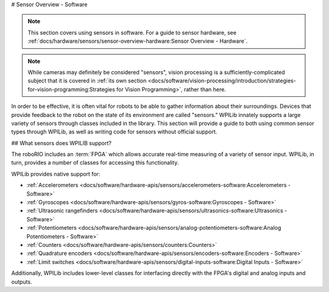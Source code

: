 # Sensor Overview - Software

.. note:: This section covers using sensors in software.  For a guide to sensor hardware, see :ref:`docs/hardware/sensors/sensor-overview-hardware:Sensor Overview - Hardware`.

.. note:: While cameras may definitely be considered "sensors", vision processing is a sufficiently-complicated subject that it is covered in :ref:`its own section <docs/software/vision-processing/introduction/strategies-for-vision-programming:Strategies for Vision Programming>`, rather than here.

In order to be effective, it is often vital for robots to be able to gather information about their surroundings.  Devices that provide feedback to the robot on the state of its environment are called "sensors."  WPILib innately supports a large variety of sensors through classes included in the library.  This section will provide a guide to both using common sensor types through WPILib, as well as writing code for sensors without official support.

## What sensors does WPILIB support?

The roboRIO includes an :term:`FPGA` which allows accurate real-time measuring of a variety of sensor input.  WPILib, in turn, provides a number of classes for accessing this functionality.

WPILib provides native support for:

- :ref:`Accelerometers <docs/software/hardware-apis/sensors/accelerometers-software:Accelerometers - Software>`
- :ref:`Gyroscopes <docs/software/hardware-apis/sensors/gyros-software:Gyroscopes - Software>`
- :ref:`Ultrasonic rangefinders <docs/software/hardware-apis/sensors/ultrasonics-software:Ultrasonics - Software>`
- :ref:`Potentiometers <docs/software/hardware-apis/sensors/analog-potentiometers-software:Analog Potentiometers - Software>`
- :ref:`Counters <docs/software/hardware-apis/sensors/counters:Counters>`
- :ref:`Quadrature encoders <docs/software/hardware-apis/sensors/encoders-software:Encoders - Software>`
- :ref:`Limit switches <docs/software/hardware-apis/sensors/digital-inputs-software:Digital Inputs - Software>`

Additionally, WPILib includes lower-level classes for interfacing directly with the FPGA's digital and analog inputs and outputs.
